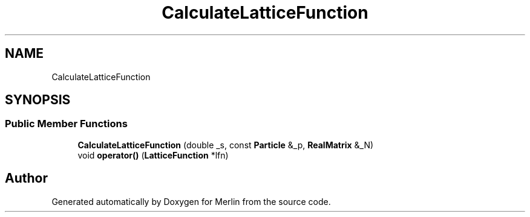 .TH "CalculateLatticeFunction" 3 "Fri Aug 4 2017" "Version 5.02" "Merlin" \" -*- nroff -*-
.ad l
.nh
.SH NAME
CalculateLatticeFunction
.SH SYNOPSIS
.br
.PP
.SS "Public Member Functions"

.in +1c
.ti -1c
.RI "\fBCalculateLatticeFunction\fP (double _s, const \fBParticle\fP &_p, \fBRealMatrix\fP &_N)"
.br
.ti -1c
.RI "void \fBoperator()\fP (\fBLatticeFunction\fP *lfn)"
.br
.in -1c

.SH "Author"
.PP 
Generated automatically by Doxygen for Merlin from the source code\&.
